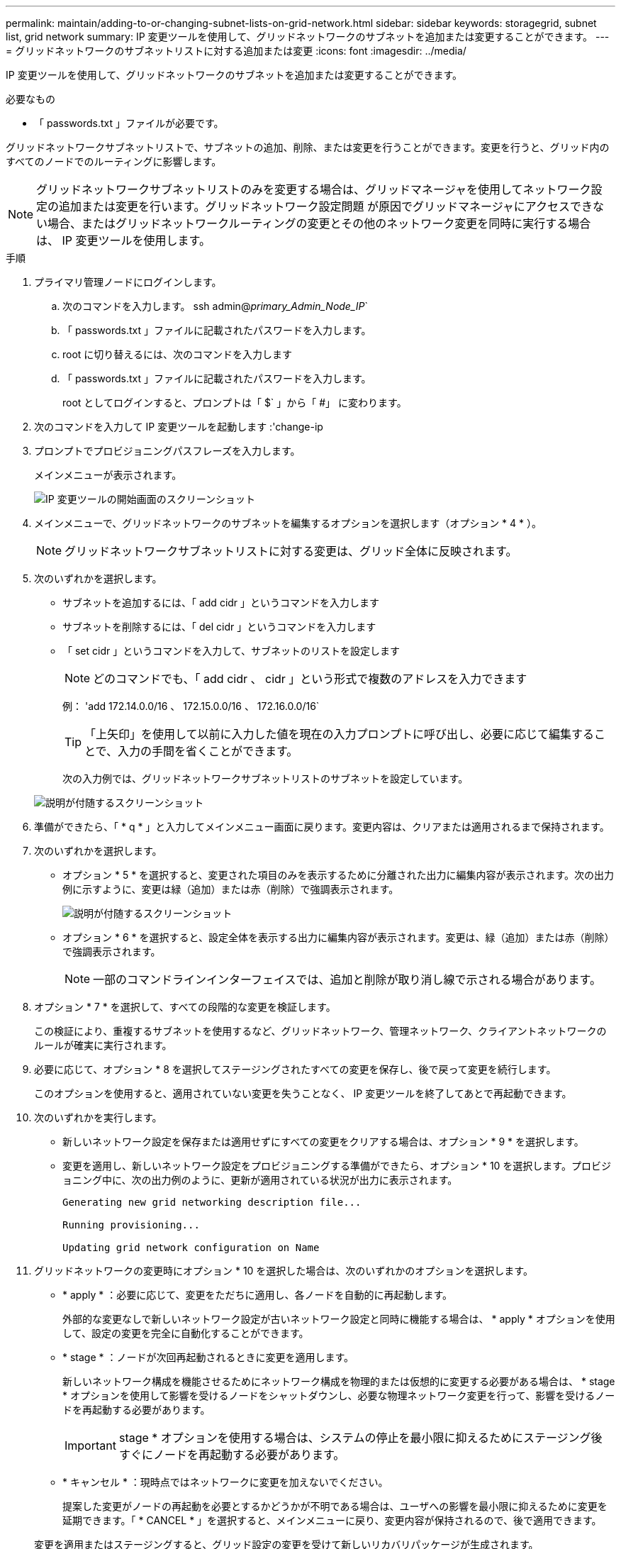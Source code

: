 ---
permalink: maintain/adding-to-or-changing-subnet-lists-on-grid-network.html 
sidebar: sidebar 
keywords: storagegrid, subnet list, grid network 
summary: IP 変更ツールを使用して、グリッドネットワークのサブネットを追加または変更することができます。 
---
= グリッドネットワークのサブネットリストに対する追加または変更
:icons: font
:imagesdir: ../media/


[role="lead"]
IP 変更ツールを使用して、グリッドネットワークのサブネットを追加または変更することができます。

.必要なもの
* 「 passwords.txt 」ファイルが必要です。


グリッドネットワークサブネットリストで、サブネットの追加、削除、または変更を行うことができます。変更を行うと、グリッド内のすべてのノードでのルーティングに影響します。


NOTE: グリッドネットワークサブネットリストのみを変更する場合は、グリッドマネージャを使用してネットワーク設定の追加または変更を行います。グリッドネットワーク設定問題 が原因でグリッドマネージャにアクセスできない場合、またはグリッドネットワークルーティングの変更とその他のネットワーク変更を同時に実行する場合は、 IP 変更ツールを使用します。

.手順
. プライマリ管理ノードにログインします。
+
.. 次のコマンドを入力します。 ssh admin@_primary_Admin_Node_IP_`
.. 「 passwords.txt 」ファイルに記載されたパスワードを入力します。
.. root に切り替えるには、次のコマンドを入力します
.. 「 passwords.txt 」ファイルに記載されたパスワードを入力します。
+
root としてログインすると、プロンプトは「 $` 」から「 #」 に変わります。



. 次のコマンドを入力して IP 変更ツールを起動します :'change-ip
. プロンプトでプロビジョニングパスフレーズを入力します。
+
メインメニューが表示されます。

+
image::../media/change_ip_tool_main_menu.png[IP 変更ツールの開始画面のスクリーンショット]

. メインメニューで、グリッドネットワークのサブネットを編集するオプションを選択します（オプション * 4 * ）。
+

NOTE: グリッドネットワークサブネットリストに対する変更は、グリッド全体に反映されます。

. 次のいずれかを選択します。
+
** サブネットを追加するには、「 add cidr 」というコマンドを入力します
** サブネットを削除するには、「 del cidr 」というコマンドを入力します
** 「 set cidr 」というコマンドを入力して、サブネットのリストを設定します
+

NOTE: どのコマンドでも、「 add cidr 、 cidr 」という形式で複数のアドレスを入力できます

+
例： 'add 172.14.0.0/16 、 172.15.0.0/16 、 172.16.0.0/16`

+

TIP: 「上矢印」を使用して以前に入力した値を現在の入力プロンプトに呼び出し、必要に応じて編集することで、入力の手間を省くことができます。

+
次の入力例では、グリッドネットワークサブネットリストのサブネットを設定しています。



+
image::../media/change_ip_tool_gnsl_sample_input.gif[説明が付随するスクリーンショット]

. 準備ができたら、「 * q * 」と入力してメインメニュー画面に戻ります。変更内容は、クリアまたは適用されるまで保持されます。
. 次のいずれかを選択します。
+
** オプション * 5 * を選択すると、変更された項目のみを表示するために分離された出力に編集内容が表示されます。次の出力例に示すように、変更は緑（追加）または赤（削除）で強調表示されます。
+
image::../media/change_ip_tool_gnsl_sample_output.gif[説明が付随するスクリーンショット]

** オプション * 6 * を選択すると、設定全体を表示する出力に編集内容が表示されます。変更は、緑（追加）または赤（削除）で強調表示されます。
+

NOTE: 一部のコマンドラインインターフェイスでは、追加と削除が取り消し線で示される場合があります。



. オプション * 7 * を選択して、すべての段階的な変更を検証します。
+
この検証により、重複するサブネットを使用するなど、グリッドネットワーク、管理ネットワーク、クライアントネットワークのルールが確実に実行されます。

. 必要に応じて、オプション * 8 を選択してステージングされたすべての変更を保存し、後で戻って変更を続行します。
+
このオプションを使用すると、適用されていない変更を失うことなく、 IP 変更ツールを終了してあとで再起動できます。

. 次のいずれかを実行します。
+
** 新しいネットワーク設定を保存または適用せずにすべての変更をクリアする場合は、オプション * 9 * を選択します。
** 変更を適用し、新しいネットワーク設定をプロビジョニングする準備ができたら、オプション * 10 を選択します。プロビジョニング中に、次の出力例のように、更新が適用されている状況が出力に表示されます。
+
[listing]
----
Generating new grid networking description file...

Running provisioning...

Updating grid network configuration on Name
----


. グリッドネットワークの変更時にオプション * 10 を選択した場合は、次のいずれかのオプションを選択します。
+
** * apply * ：必要に応じて、変更をただちに適用し、各ノードを自動的に再起動します。
+
外部的な変更なしで新しいネットワーク設定が古いネットワーク設定と同時に機能する場合は、 * apply * オプションを使用して、設定の変更を完全に自動化することができます。

** * stage * ：ノードが次回再起動されるときに変更を適用します。
+
新しいネットワーク構成を機能させるためにネットワーク構成を物理的または仮想的に変更する必要がある場合は、 * stage * オプションを使用して影響を受けるノードをシャットダウンし、必要な物理ネットワーク変更を行って、影響を受けるノードを再起動する必要があります。

+

IMPORTANT: stage * オプションを使用する場合は、システムの停止を最小限に抑えるためにステージング後すぐにノードを再起動する必要があります。

** * キャンセル * ：現時点ではネットワークに変更を加えないでください。
+
提案した変更がノードの再起動を必要とするかどうかが不明である場合は、ユーザへの影響を最小限に抑えるために変更を延期できます。「 * CANCEL * 」を選択すると、メインメニューに戻り、変更内容が保持されるので、後で適用できます。



+
変更を適用またはステージングすると、グリッド設定の変更を受けて新しいリカバリパッケージが生成されます。

. エラーが原因で設定が停止した場合は、次のオプションを使用できます。
+
** IP 変更手順 を中止してメインメニューに戻るには、「 * a * 」と入力します。
** 失敗した処理を再試行するには、「 * r * 」と入力します。
** 次の処理に進むには、 * c * と入力します。
+
失敗した処理は、メインメニューからオプション * 10 * （変更の適用）を選択することで後で再試行できます。すべての処理が正常に完了するまで、 IP 変更手順 は完了しません。

** 手動での介入（ノードのリブートなど）が必要なときに、ツールでは失敗と判断された操作が実際には正常に完了したことがわかった場合は、「 * f * 」と入力してその操作を成功とマークし、次の処理に進みます。


. Grid Manager から新しいリカバリパッケージをダウンロードします。
+
.. [* maintenance * （メンテナンス） ] > [* System * （システム * ） ] > [* Recovery packツケ （リカバリパッケージ * ）
.. プロビジョニングパスフレーズを入力します。


+

IMPORTANT: リカバリパッケージファイルには StorageGRID システムからデータを取得するための暗号キーとパスワードが含まれているため、安全に保管する必要があります。



xref:configuring-ip-addresses.adoc[IP アドレスを設定する]
